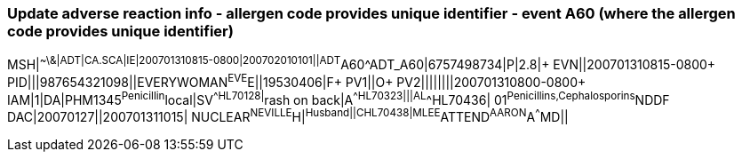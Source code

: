=== Update adverse reaction info - allergen code provides unique identifier - event A60 (where the allergen code provides unique identifier)
[v291_section="3.5.10"]

[er7]
MSH|^~\&|ADT|CA.SCA|IE|200701310815-0800|200702010101||ADT^A60^ADT_A60|6757498734|P|2.8|+
EVN||200701310815-0800+
PID|||987654321098||EVERYWOMAN^EVE^E||19530406|F+
PV1||O+
PV2||||||||200701310800-0800+
IAM|1|DA|PHM1345^Penicillin^local|SV^^HL70128|^rash on back|A^^HL70323|||AL^^HL70436| 01^Penicillins,Cephalosporins^NDDF DAC|20070127||200701311015| NUCLEAR^NEVILLE^H|^Husband||C^^HL70438|MLEE^ATTEND^AARON^A^^^MD||
